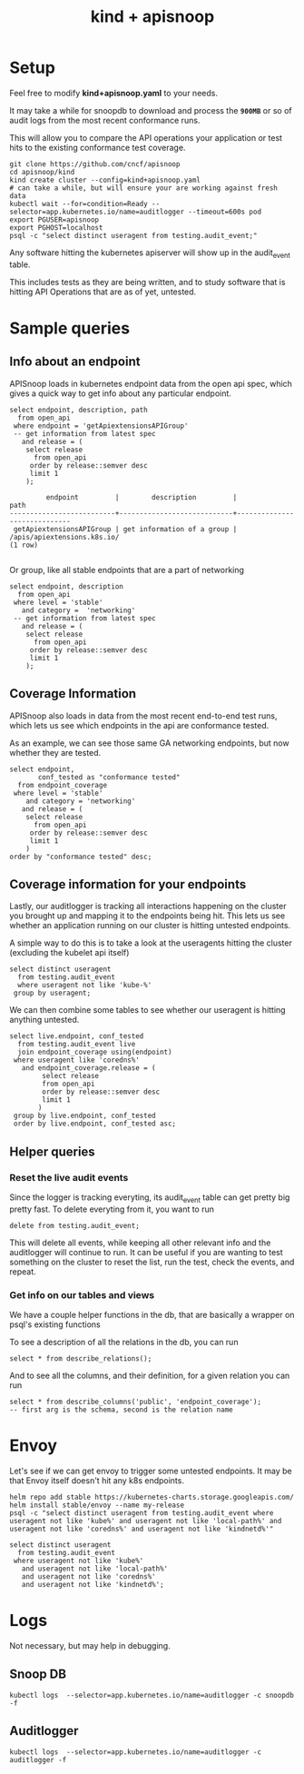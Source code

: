 #+TITLE: kind + apisnoop
#+PROPERTY: header-args:sql-mode+ :product postgres
* Setup

Feel free to modify **kind+apisnoop.yaml** to your needs.

It may take a while for snoopdb to download and process the *~900MB~* or so of audit logs from the most recent conformance runs.

This will allow you to compare the API operations your application or test hits to the existing conformance test coverage.

#+begin_src shell
  git clone https://github.com/cncf/apisnoop
  cd apisnoop/kind
  kind create cluster --config=kind+apisnoop.yaml
  # can take a while, but will ensure your are working against fresh data
  kubectl wait --for=condition=Ready --selector=app.kubernetes.io/name=auditlogger --timeout=600s pod
  export PGUSER=apisnoop
  export PGHOST=localhost
  psql -c "select distinct useragent from testing.audit_event;"
#+end_src

Any software hitting the kubernetes apiserver will show up in the audit_event table.

This includes tests as they are being written, and to study software that is hitting API Operations that are as of yet, untested.
* Sample queries
** Info about an endpoint
APISnoop loads in kubernetes endpoint data from the  open api spec, which gives a quick way to get info about any particular endpoint.
#+NAME: Info on an endpoint
#+BEGIN_SRC sql-mode
select endpoint, description, path
  from open_api
 where endpoint = 'getApiextensionsAPIGroup'
 -- get information from latest spec
   and release = (
    select release
      from open_api
     order by release::semver desc
     limit 1
    );
#+END_SRC

#+RESULTS: Info on an endpoint
:          endpoint         |        description         |            path
: --------------------------+----------------------------+-----------------------------
:  getApiextensionsAPIGroup | get information of a group | /apis/apiextensions.k8s.io/
: (1 row)
:


Or group, like all stable endpoints that are a part of networking

#+BEGIN_SRC sql-mode
select endpoint, description
  from open_api
 where level = 'stable'
   and category =  'networking'
 -- get information from latest spec
   and release = (
    select release
      from open_api
     order by release::semver desc
     limit 1
    );
#+END_SRC

#+RESULTS:
#+begin_example
                      endpoint                       |                                                                                     description
-----------------------------------------------------+--------------------------------------------------------------------------------------------------------------------------------------------------------------------------------------
 getNetworkingAPIGroup                               | get information of a group
 getNetworkingV1APIResources                         | get available resources
 listNetworkingV1IngressClass                        | list or watch objects of kind IngressClass
 deleteNetworkingV1CollectionIngressClass            | delete collection of IngressClass
 createNetworkingV1IngressClass                      | create an IngressClass
 replaceNetworkingV1IngressClass                     | replace the specified IngressClass
 deleteNetworkingV1IngressClass                      | delete an IngressClass
 patchNetworkingV1IngressClass                       | partially update the specified IngressClass
 readNetworkingV1IngressClass                        | read the specified IngressClass
 listNetworkingV1IngressForAllNamespaces             | list or watch objects of kind Ingress
 listNetworkingV1NamespacedIngress                   | list or watch objects of kind Ingress
 createNetworkingV1NamespacedIngress                 | create an Ingress
 deleteNetworkingV1CollectionNamespacedIngress       | delete collection of Ingress
 deleteNetworkingV1NamespacedIngress                 | delete an Ingress
 replaceNetworkingV1NamespacedIngress                | replace the specified Ingress
 readNetworkingV1NamespacedIngress                   | read the specified Ingress
 patchNetworkingV1NamespacedIngress                  | partially update the specified Ingress
 replaceNetworkingV1NamespacedIngressStatus          | replace status of the specified Ingress
 readNetworkingV1NamespacedIngressStatus             | read status of the specified Ingress
 patchNetworkingV1NamespacedIngressStatus            | partially update status of the specified Ingress
 listNetworkingV1NamespacedNetworkPolicy             | list or watch objects of kind NetworkPolicy
 createNetworkingV1NamespacedNetworkPolicy           | create a NetworkPolicy
 deleteNetworkingV1CollectionNamespacedNetworkPolicy | delete collection of NetworkPolicy
 deleteNetworkingV1NamespacedNetworkPolicy           | delete a NetworkPolicy
 replaceNetworkingV1NamespacedNetworkPolicy          | replace the specified NetworkPolicy
 readNetworkingV1NamespacedNetworkPolicy             | read the specified NetworkPolicy
 patchNetworkingV1NamespacedNetworkPolicy            | partially update the specified NetworkPolicy
 listNetworkingV1NetworkPolicyForAllNamespaces       | list or watch objects of kind NetworkPolicy
 watchNetworkingV1IngressClassList                   | watch individual changes to a list of IngressClass. deprecated: use the 'watch' parameter with a list operation instead.
 watchNetworkingV1IngressClass                       | watch changes to an object of kind IngressClass. deprecated: use the 'watch' parameter with a list operation instead, filtered to a single item with the 'fieldSelector' parameter.
 watchNetworkingV1IngressListForAllNamespaces        | watch individual changes to a list of Ingress. deprecated: use the 'watch' parameter with a list operation instead.
 watchNetworkingV1NamespacedIngressList              | watch individual changes to a list of Ingress. deprecated: use the 'watch' parameter with a list operation instead.
 watchNetworkingV1NamespacedIngress                  | watch changes to an object of kind Ingress. deprecated: use the 'watch' parameter with a list operation instead, filtered to a single item with the 'fieldSelector' parameter.
 watchNetworkingV1NamespacedNetworkPolicyList        | watch individual changes to a list of NetworkPolicy. deprecated: use the 'watch' parameter with a list operation instead.
 watchNetworkingV1NamespacedNetworkPolicy            | watch changes to an object of kind NetworkPolicy. deprecated: use the 'watch' parameter with a list operation instead, filtered to a single item with the 'fieldSelector' parameter.
 watchNetworkingV1NetworkPolicyListForAllNamespaces  | watch individual changes to a list of NetworkPolicy. deprecated: use the 'watch' parameter with a list operation instead.
(36 rows)

#+end_example

** Coverage Information
APISnoop also loads in data from the most recent end-to-end test runs, which lets us see which endpoints in the api are conformance tested.

As an example, we can see those same GA networking endpoints, but now whether they are tested.
#+BEGIN_SRC  sql-mode
select endpoint,
       conf_tested as "conformance tested"
  from endpoint_coverage
 where level = 'stable'
    and category = 'networking'
   and release = (
    select release
      from open_api
     order by release::semver desc
     limit 1
    )
order by "conformance tested" desc;
#+END_SRC

#+RESULTS:
#+begin_example
                      endpoint                       | conformance tested
-----------------------------------------------------+--------------------
 readNetworkingV1IngressClass                        | t
 readNetworkingV1NamespacedIngress                   | t
 readNetworkingV1NamespacedIngressStatus             | t
 deleteNetworkingV1NamespacedIngress                 | t
 replaceNetworkingV1IngressClass                     | t
 replaceNetworkingV1NamespacedIngress                | t
 replaceNetworkingV1NamespacedIngressStatus          | t
 createNetworkingV1IngressClass                      | t
 deleteNetworkingV1CollectionIngressClass            | t
 getNetworkingAPIGroup                               | t
 getNetworkingV1APIResources                         | t
 listNetworkingV1IngressClass                        | t
 listNetworkingV1IngressForAllNamespaces             | t
 listNetworkingV1NamespacedIngress                   | t
 deleteNetworkingV1CollectionNamespacedIngress       | t
 createNetworkingV1NamespacedIngress                 | t
 patchNetworkingV1IngressClass                       | t
 patchNetworkingV1NamespacedIngress                  | t
 patchNetworkingV1NamespacedIngressStatus            | t
 deleteNetworkingV1IngressClass                      | t
 replaceNetworkingV1NamespacedNetworkPolicy          | f
 createNetworkingV1NamespacedNetworkPolicy           | f
 deleteNetworkingV1CollectionNamespacedNetworkPolicy | f
 deleteNetworkingV1NamespacedNetworkPolicy           | f
 listNetworkingV1NamespacedNetworkPolicy             | f
 listNetworkingV1NetworkPolicyForAllNamespaces       | f
 patchNetworkingV1NamespacedNetworkPolicy            | f
 readNetworkingV1NamespacedNetworkPolicy             | f
(28 rows)

#+end_example

** Coverage information for your endpoints
Lastly, our auditlogger is tracking all interactions happening on the cluster you brought up and mapping it to the endpoints being hit.  This lets us see whether an application running on our cluster is hitting untested endpoints.

A simple way to do this is to take a look at the useragents hitting the cluster (excluding the kubelet api itself)
#+begin_src sql-mode
  select distinct useragent
    from testing.audit_event
    where useragent not like 'kube-%'
   group by useragent;
#+end_src

#+RESULTS:
:                            useragent
: ----------------------------------------------------------------
:  coredns/v0.0.0 (linux/amd64) kubernetes/$Format
:  kindnetd/v0.0.0 (linux/amd64) kubernetes/$Format
:  kubectl/v1.18.8 (linux/amd64) kubernetes/9f2892a
:  kubelet/v1.18.2 (linux/amd64) kubernetes/52c56ce
:  local-path-provisioner/v0.0.0 (linux/amd64) kubernetes/$Format
: (5 rows)
:

We can then combine some tables to see whether our useragent is hitting anything untested.

#+BEGIN_SRC sql-mode
    select live.endpoint, conf_tested
      from testing.audit_event live
      join endpoint_coverage using(endpoint)
     where useragent like 'coredns%'
       and endpoint_coverage.release = (
            select release
            from open_api
            order by release::semver desc
            limit 1
           )
     group by live.endpoint, conf_tested
     order by live.endpoint, conf_tested asc;
#+END_SRC

#+RESULTS:
:               endpoint               | conf_tested
: -------------------------------------+-------------
:  listCoreV1EndpointsForAllNamespaces | t
:  listCoreV1Namespace                 | t
:  listCoreV1ServiceForAllNamespaces   | t
: (3 rows)
:


** Helper queries
*** Reset the live audit events
Since the logger is tracking everyting, its audit_event table can get pretty big pretty fast.  To delete everyting from it, you want to run
#+BEGIN_SRC sql-mode
delete from testing.audit_event;
#+END_SRC

#+RESULTS:
: DELETE 364800

This will delete all events, while keeping all other relevant info and the auditlogger will continue to run.  It can be useful if you are wanting to test something on the cluster to reset the list, run the test, check the events, and repeat.
*** Get info on our tables and views
We have a couple helper functions in the db, that are basically a wrapper on psql's existing functions

To see a description of all the relations in the db, you can run
#+BEGIN_SRC sql-mode
select * from describe_relations();
#+END_SRC

#+RESULTS:
#+begin_example
   schema    |             name             |                                                description
-------------+------------------------------+------------------------------------------------------------------------------------------------------------
 testing     | audit_event                  | every event from an e2e test run, or multiple test runs.
 testing     | endpoint_hit_by_new_test     |
 testing     | projected_change_in_coverage |
 testing     | untested_stable_endpoint     |
 public      | audit_event                  | every event from an e2e test run, or multiple test runs.
 public      | audit_event_test             | every test in the audit_log of a release
 public      | endpoint_coverage            | Coverage info for every endpoint in a release, taken from audit events for that release
 public      | open_api                     | endpoint details from openAPI spec
 conformance | coverage_per_release         | How many endopoints from a release are tested today?
 conformance | eligible_endpoint            | all current stable endpoints for which conformant tests could be written, following conformance guidelines
 conformance | ineligible_endpoint          | endpoints ineligible for conformance testing and the reason for ineligibility.
 conformance | new_endpoint                 | eligible endpoints sorted by release and whether they are tested
 conformance | progress                     | per release, the # of new, eligible endpoints and coverage ratios
 conformance | test                         | info for each conformance test, from latest conformance.yaml
(14 rows)

#+end_example

And to see all the columns, and their definition, for a given relation you can run
#+BEGIN_SRC sql-mode
select * from describe_columns('public', 'endpoint_coverage');
-- first arg is the schema, second is the relation name
#+END_SRC

#+RESULTS:
#+begin_example
   column    |                                 description
-------------+-----------------------------------------------------------------------------
 release     | the open api release, date of endpoint details
 endpoint    | a kubernetes endpoint, the operation_id in the spec
 level       | alpha, beta, or stable
 category    | endpoint category, roughly its group, taken from the first tag in the spec.
 path        | the http path of the endpoint
 description |
 kind        | k8s kind  for endpoint
 version     | k8s version for endpoint
 group       | k8s group for endpoint
 action      | endpoint action, roughly related to an http method
 tested      | was endpoint hit at least once by a test useragent
 conf_tested | was endpoint hit at least once by a conformance test useragent
 tests       | array of codenames of all tests that hit this endpoint
(13 rows)

#+end_example

* Envoy

Let's see if we can get envoy to trigger some untested endpoints.
It may be that Envoy itself doesn't hit any k8s endpoints.

#+begin_src shell
helm repo add stable https://kubernetes-charts.storage.googleapis.com/
helm install stable/envoy --name my-release
psql -c "select distinct useragent from testing.audit_event where useragent not like 'kube%' and useragent not like 'local-path%' and useragent not like 'coredns%' and useragent not like 'kindnetd%'"
#+end_src

#+begin_src sql-mode
  select distinct useragent
    from testing.audit_event
   where useragent not like 'kube%'
     and useragent not like 'local-path%'
     and useragent not like 'coredns%'
     and useragent not like 'kindnetd%';
#+end_src

#+RESULTS:
#+begin_SRC example
                   useragent
-----------------------------------------------
 helm/v0.0.0 (darwin/amd64) kubernetes/$Format
 Go-http-client/2.0
(2 rows)

#+end_SRC

* Logs

Not necessary, but may help in debugging.

** Snoop DB
#+begin_src shell
kubectl logs  --selector=app.kubernetes.io/name=auditlogger -c snoopdb -f
#+end_src

** Auditlogger
#+begin_src shell
kubectl logs  --selector=app.kubernetes.io/name=auditlogger -c auditlogger -f
#+end_src
